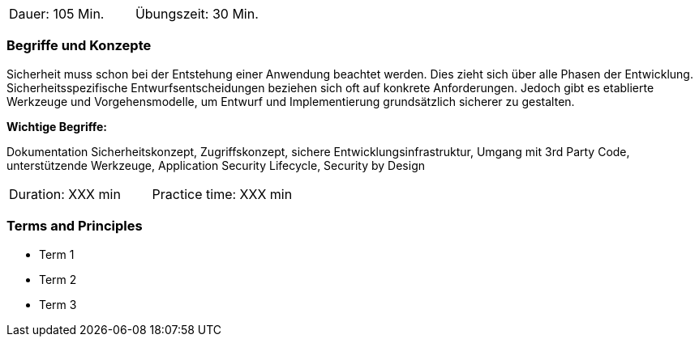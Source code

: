// tag::DE[]
|===
| Dauer: 105 Min. | Übungszeit: 30 Min.
|===

=== Begriffe und Konzepte

Sicherheit muss schon bei der Entstehung einer Anwendung beachtet werden. Dies zieht sich über alle Phasen der Entwicklung. Sicherheitsspezifische Entwurfsentscheidungen beziehen sich oft auf konkrete Anforderungen. Jedoch gibt es etablierte Werkzeuge und Vorgehensmodelle, um Entwurf und Implementierung grundsätzlich sicherer zu gestalten.

*Wichtige Begriffe:*

Dokumentation Sicherheitskonzept, Zugriffskonzept, sichere Entwicklungsinfrastruktur, Umgang mit 3rd Party Code, unterstützende Werkzeuge, Application Security Lifecycle, Security by Design

// end::DE[]

// tag::EN[]
|===
| Duration: XXX min | Practice time: XXX min
|===

=== Terms and Principles
* Term 1
* Term 2
* Term 3
// end::EN[]

